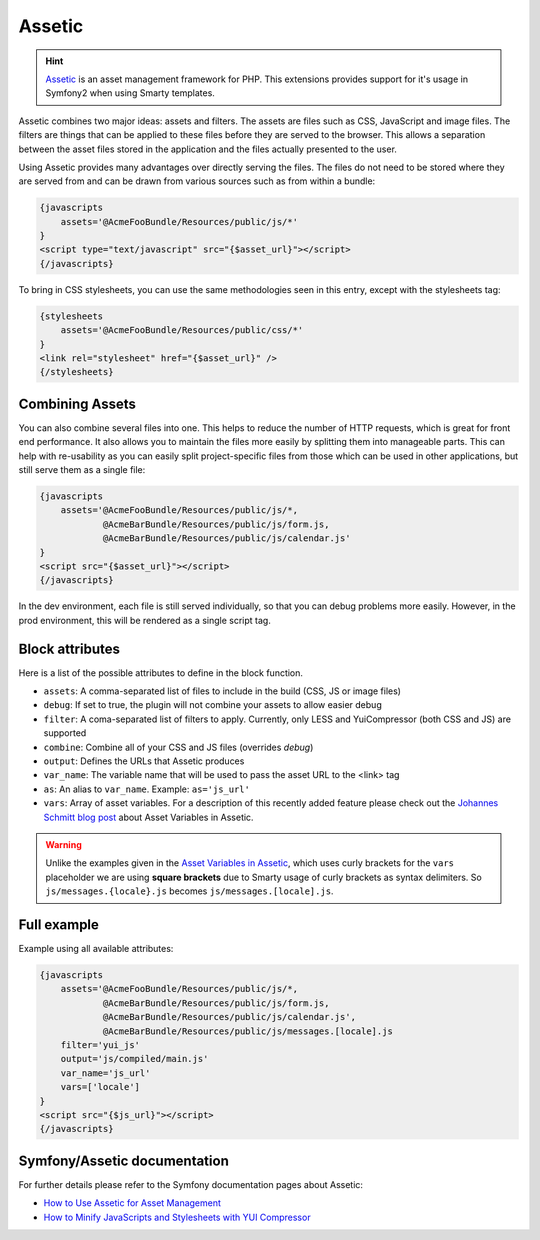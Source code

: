 .. index::
    single: Assetic

.. _ch_assetic:

*******
Assetic
*******

.. hint::

    `Assetic <https://github.com/kriswallsmith/assetic>`_ is an asset management framework for PHP. This extensions provides support for it's usage in Symfony2 when using Smarty templates.

Assetic combines two major ideas: assets and filters. The assets are files such as CSS, JavaScript and image files. The filters are things that can be applied to these files before they are served to the browser. This allows a separation between the asset files stored in the application and the files actually presented to the user.

Using Assetic provides many advantages over directly serving the files. The files do not need to be stored where they are served from and can be drawn from various sources such as from within a bundle:

.. code-block:: html+smarty

    {javascripts
        assets='@AcmeFooBundle/Resources/public/js/*'
    }
    <script type="text/javascript" src="{$asset_url}"></script>
    {/javascripts}

To bring in CSS stylesheets, you can use the same methodologies seen in this entry, except with the stylesheets tag:

.. code-block:: html+smarty

    {stylesheets
        assets='@AcmeFooBundle/Resources/public/css/*'
    }
    <link rel="stylesheet" href="{$asset_url}" />
    {/stylesheets}

Combining Assets
----------------

You can also combine several files into one. This helps to reduce the number of HTTP requests, which is great for front end performance. It also allows you to maintain the files more easily by splitting them into manageable parts. This can help with re-usability as you can easily split project-specific files from those which can be used in other applications, but still serve them as a single file:

.. code-block:: html+smarty

    {javascripts
        assets='@AcmeFooBundle/Resources/public/js/*,
                @AcmeBarBundle/Resources/public/js/form.js,
                @AcmeBarBundle/Resources/public/js/calendar.js'
    }
    <script src="{$asset_url}"></script>
    {/javascripts}

In the dev environment, each file is still served individually, so that you can debug problems more easily. However, in the prod environment, this will be rendered as a single script tag.

Block attributes
----------------

Here is a list of the possible attributes to define in the block function.

* ``assets``: A comma-separated list of files to include in the build (CSS, JS or image files)
* ``debug``: If set to true, the plugin will not combine your assets to allow easier debug
* ``filter``: A coma-separated list of filters to apply. Currently, only LESS and YuiCompressor (both CSS and JS) are supported
* ``combine``: Combine all of your CSS and JS files (overrides `debug`)
* ``output``: Defines the URLs that Assetic produces
* ``var_name``: The variable name that will be used to pass the asset URL to the <link> tag
* ``as``: An alias to ``var_name``. Example: ``as='js_url'``
* ``vars``: Array of asset variables. For a description of this recently added feature please check out the `Johannes Schmitt blog post <asset-variables-in-assetic_>`_ about Asset Variables in Assetic.

.. warning::

    Unlike the examples given in the `Asset Variables in Assetic <asset-variables-in-assetic_>`_, which uses curly brackets for the ``vars`` placeholder we are using **square brackets** due to Smarty usage of curly brackets as syntax delimiters. So ``js/messages.{locale}.js`` becomes ``js/messages.[locale].js``.

.. _asset-variables-in-assetic: http://web.archive.org/web/20140625062020/http://jmsyst.com/blog/asset-variables-in-assetic

Full example
------------

Example using all available attributes:

.. code-block:: html+smarty

    {javascripts
        assets='@AcmeFooBundle/Resources/public/js/*,
                @AcmeBarBundle/Resources/public/js/form.js,
                @AcmeBarBundle/Resources/public/js/calendar.js',
                @AcmeBarBundle/Resources/public/js/messages.[locale].js
        filter='yui_js'
        output='js/compiled/main.js'
        var_name='js_url'
        vars=['locale']
    }
    <script src="{$js_url}"></script>
    {/javascripts}

Symfony/Assetic documentation
-----------------------------

For further details please refer to the Symfony documentation pages about Assetic:

* `How to Use Assetic for Asset Management <http://symfony.com/doc/current/cookbook/assetic/asset_management.html>`_
* `How to Minify JavaScripts and Stylesheets with YUI Compressor <http://symfony.com/doc/current/cookbook/assetic/yuicompressor.html>`_
